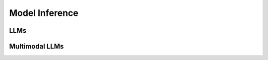 Model Inference
=====================

LLMs
------------------

Multimodal LLMs
------------------


